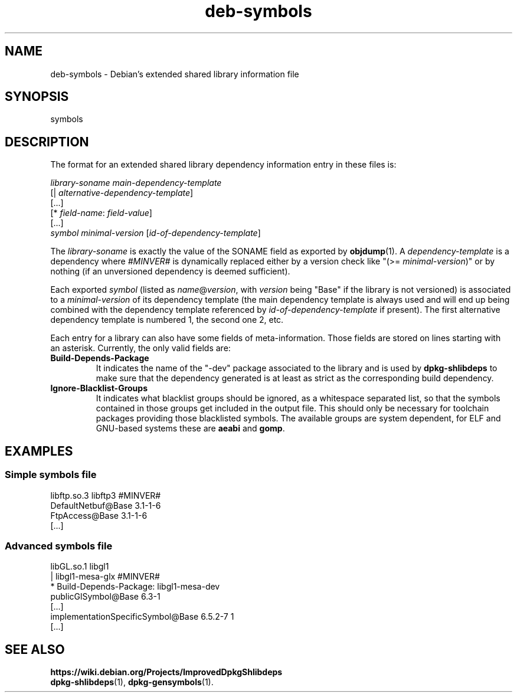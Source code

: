 .\" dpkg manual page - deb-symbols(5)
.\"
.\" Copyright © 2007-2012 Raphaël Hertzog <hertzog@debian.org>
.\"
.\" This is free software; you can redistribute it and/or modify
.\" it under the terms of the GNU General Public License as published by
.\" the Free Software Foundation; either version 2 of the License, or
.\" (at your option) any later version.
.\"
.\" This is distributed in the hope that it will be useful,
.\" but WITHOUT ANY WARRANTY; without even the implied warranty of
.\" MERCHANTABILITY or FITNESS FOR A PARTICULAR PURPOSE.  See the
.\" GNU General Public License for more details.
.\"
.\" You should have received a copy of the GNU General Public License
.\" along with this program.  If not, see <https://www.gnu.org/licenses/>.
.
.TH deb\-symbols 5 "2011-08-14" "Debian Project" "dpkg utilities"
.SH NAME
deb\-symbols \- Debian's extended shared library information file
.
.SH SYNOPSIS
symbols
.
.SH DESCRIPTION
The format for an extended shared library dependency information entry
in these files is:
.PP
.I library-soname main-dependency-template
.br
[| \fIalternative-dependency-template\fP]
.br
[...]
.br
[* \fIfield-name\fP: \fIfield-value\fP]
.br
[...]
 \fIsymbol\fP \fIminimal-version\fP [\fIid-of-dependency-template\fP]
.P
The \fIlibrary-soname\fR is exactly the value of the SONAME field
as exported by \fBobjdump\fR(1). A \fIdependency-template\fR is a
dependency where \fI#MINVER#\fR is dynamically replaced either by
a version check like "(>= \fIminimal-version\fR)" or by nothing (if
an unversioned dependency is deemed sufficient).
.P
Each exported \fIsymbol\fR (listed as \fIname\fR@\fIversion\fR, with
\fIversion\fR being "Base" if the library is not versioned) is associated
to a \fIminimal-version\fR of its dependency template (the main dependency
template is always used and will end up being combined with the dependency
template referenced by \fIid-of-dependency-template\fR if present). The
first alternative dependency template is numbered 1, the second one 2,
etc.
.P
Each entry for a library can also have some fields of meta-information.
Those fields are stored on lines starting with an asterisk. Currently,
the only valid fields are:
.TP
.B Build\-Depends\-Package
It indicates the name of the "\-dev" package associated to the library
and is used by \fBdpkg\-shlibdeps\fP to make sure that the dependency
generated is at least as strict as the corresponding build dependency.
.TP
.B Ignore\-Blacklist\-Groups
It indicates what blacklist groups should be ignored, as a whitespace
separated list, so that the symbols contained in those groups get
included in the output file. This should only be necessary for toolchain
packages providing those blacklisted symbols. The available groups are
system dependent, for ELF and GNU-based systems these are \fBaeabi\fP
and \fBgomp\fP.
.SH EXAMPLES
.SS Simple symbols file
.PP
libftp.so.3 libftp3 #MINVER#
 DefaultNetbuf@Base 3.1-1-6
 FtpAccess@Base 3.1-1-6
 [...]
.SS Advanced symbols file
.PP
libGL.so.1 libgl1
.br
| libgl1\-mesa\-glx #MINVER#
.br
* Build\-Depends\-Package: libgl1\-mesa\-dev
 publicGlSymbol@Base 6.3-1
 [...]
 implementationSpecificSymbol@Base 6.5.2-7 1
 [...]
.SH SEE ALSO
.BR https://wiki.debian.org/Projects/ImprovedDpkgShlibdeps
.br
.BR dpkg\-shlibdeps (1),
.BR dpkg\-gensymbols (1).
